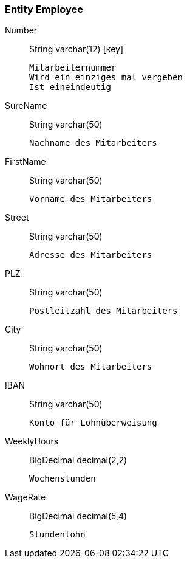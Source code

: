 
=== Entity [entity]#Employee#

Number:: [type]#String# [sql]#varchar(12)# [key]

  Mitarbeiternummer
  Wird ein einziges mal vergeben
  Ist eineindeutig


SureName:: [type]#String# [sql]#varchar(50)#

  Nachname des Mitarbeiters


FirstName:: [type]#String# [sql]#varchar(50)#

  Vorname des Mitarbeiters


Street:: [type]#String# [sql]#varchar(50)#

  Adresse des Mitarbeiters


PLZ:: [type]#String# [sql]#varchar(50)#

  Postleitzahl des Mitarbeiters


City:: [type]#String# [sql]#varchar(50)#

  Wohnort des Mitarbeiters


IBAN:: [type]#String# [sql]#varchar(50)#

  Konto für Lohnüberweisung


WeeklyHours:: [type]#BigDecimal# [sql]#decimal(2,2)#

  Wochenstunden


WageRate:: [type]#BigDecimal# [sql]#decimal(5,4)#

  Stundenlohn
